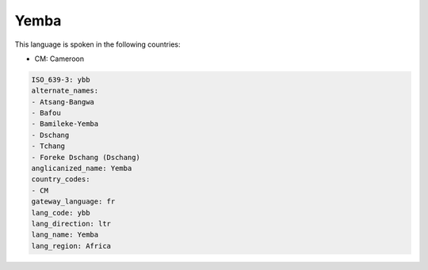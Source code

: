 .. _ybb:

Yemba
=====

This language is spoken in the following countries:

* CM: Cameroon

.. code-block:: yaml

    ISO_639-3: ybb
    alternate_names:
    - Atsang-Bangwa
    - Bafou
    - Bamileke-Yemba
    - Dschang
    - Tchang
    - Foreke Dschang (Dschang)
    anglicanized_name: Yemba
    country_codes:
    - CM
    gateway_language: fr
    lang_code: ybb
    lang_direction: ltr
    lang_name: Yemba
    lang_region: Africa
    
